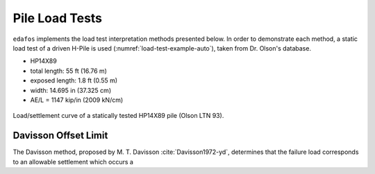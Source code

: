 .. _pile-load-tests:

###############
Pile Load Tests
###############

``edafos`` implements the load test interpretation methods presented below. In
order to demonstrate each method, a static load test of a driven H-Pile is
used (:numref:`load-test-example-auto`), taken from Dr. Olson's database.

- HP14X89
- total length: 55 ft (16.76 m)
- exposed length: 1.8 ft (0.55 m)
- width: 14.695 in (37.325 cm)
- AE/L = 1147 kip/in (2009 kN/cm)


.. plot::
   :nofigs:

   from edafos.deepfoundations import Pile, LoadTest

   pile = Pile(unit_system='English',
               pile_type='h-pile',
               shape='HP14X89',
               length=55,
               pen_depth=53.20)

   lt_data = [(0, 0), (62.0902875, 0.025446481), (114.8390789, 0.071056693),
              (169.2957084, 0.128451499), (216.1013052, 0.189185941),
              (273.9797431, 0.280246109), (326.7561297, 0.371289106),
              (369.3233037, 0.453884284), (405.0918308, 0.543187351),
              (439.1770489, 0.661090523), (461.3554368, 0.775588238),
              (477.592674, 0.908575575), (486.1635477, 1.019662112),
              (492.1915722, 1.144201629), (496.5066484, 1.248543074),
              (498.270699, 1.352875934), (498.3340658, 1.45720307),
              (418.387621, 1.433376327), (342.6908415, 1.406198502),
              (278.0495283, 1.380740574), (181.0829594, 1.334981552),
              (125.7902967, 1.301141625), (80.7027585, 1.269018734),
              (37.31181587, 1.230170784), (0, 1.194708257)]

   lt = LoadTest(unit_system='English',
                 name='Static Pile Load Test (Olson LTN 93)',
                 loadtest_type='static',
                 qs_data=lt_data,
                 pile=pile)

   lt.plot(image_name='../_static/figures/load_test_example_auto.png')



.. _load-test-example-auto:
.. figure:: ../_static/figures/load_test_example_auto.png
   :alt: load_test_example_auto.png
   :align: center
   :width: 450 px

   Load/settlement curve of a statically tested HP14X89 pile (Olson LTN 93).



.. _davisson-criterion:

*********************
Davisson Offset Limit
*********************

The Davisson method, proposed by M. T. Davisson :cite:`Davisson1972-yd`,
determines that the failure load corresponds to an allowable settlement which
occurs a


